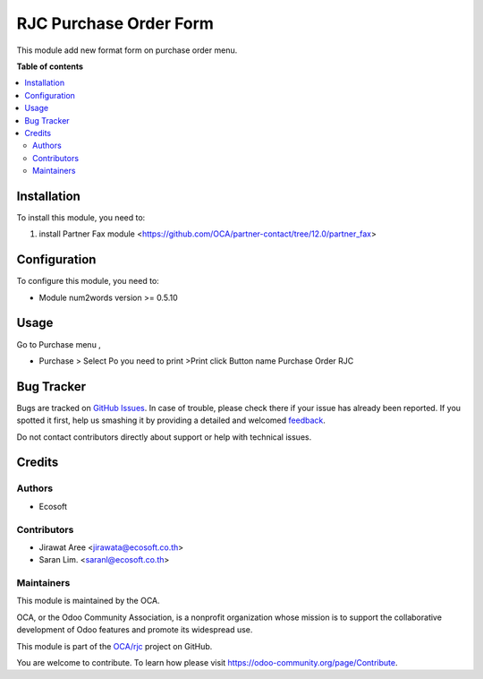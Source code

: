 =======================
RJC Purchase Order Form
=======================

.. !!!!!!!!!!!!!!!!!!!!!!!!!!!!!!!!!!!!!!!!!!!!!!!!!!!!
   !! This file is generated by oca-gen-addon-readme !!
   !! changes will be overwritten.                   !!
   !!!!!!!!!!!!!!!!!!!!!!!!!!!!!!!!!!!!!!!!!!!!!!!!!!!!

.. |badge1| image:: https://img.shields.io/badge/maturity-Beta-yellow.png
    :target: https://odoo-community.org/page/development-status
    :alt: Beta
.. |badge2| image:: https://img.shields.io/badge/licence-AGPL--3-blue.png
    :target: http://www.gnu.org/licenses/agpl-3.0-standalone.html
    :alt: License: AGPL-3
.. |badge3| image:: https://img.shields.io/badge/github-OCA%2Frjc-lightgray.png?logo=github
    :target: https://github.com/OCA/rjc/tree/fix-purchase_order_form/rjc_purchase_order_form
    :alt: OCA/rjc
.. |badge4| image:: https://img.shields.io/badge/weblate-Translate%20me-F47D42.png
    :target: https://translation.odoo-community.org/projects/rjc-fix-purchase_order_form/rjc-fix-purchase_order_form-rjc_purchase_order_form
    :alt: Translate me on Weblate

|badge1| |badge2| |badge3| |badge4| 

This module add new format form on purchase order menu.

**Table of contents**

.. contents::
   :local:

Installation
============

To install this module, you need to:

#. install Partner Fax module <https://github.com/OCA/partner-contact/tree/12.0/partner_fax>

Configuration
=============

To configure this module, you need to:

* Module num2words version >= 0.5.10

Usage
=====

Go to Purchase menu ,

- Purchase > Select Po you need to print >Print click Button name Purchase Order RJC

Bug Tracker
===========

Bugs are tracked on `GitHub Issues <https://github.com/OCA/rjc/issues>`_.
In case of trouble, please check there if your issue has already been reported.
If you spotted it first, help us smashing it by providing a detailed and welcomed
`feedback <https://github.com/OCA/rjc/issues/new?body=module:%20rjc_purchase_order_form%0Aversion:%20fix-purchase_order_form%0A%0A**Steps%20to%20reproduce**%0A-%20...%0A%0A**Current%20behavior**%0A%0A**Expected%20behavior**>`_.

Do not contact contributors directly about support or help with technical issues.

Credits
=======

Authors
~~~~~~~

* Ecosoft

Contributors
~~~~~~~~~~~~

* Jirawat Aree <jirawata@ecosoft.co.th>
* Saran Lim. <saranl@ecosoft.co.th>

Maintainers
~~~~~~~~~~~

This module is maintained by the OCA.

.. image:: https://odoo-community.org/logo.png
   :alt: Odoo Community Association
   :target: https://odoo-community.org

OCA, or the Odoo Community Association, is a nonprofit organization whose
mission is to support the collaborative development of Odoo features and
promote its widespread use.

This module is part of the `OCA/rjc <https://github.com/OCA/rjc/tree/fix-purchase_order_form/rjc_purchase_order_form>`_ project on GitHub.

You are welcome to contribute. To learn how please visit https://odoo-community.org/page/Contribute.
